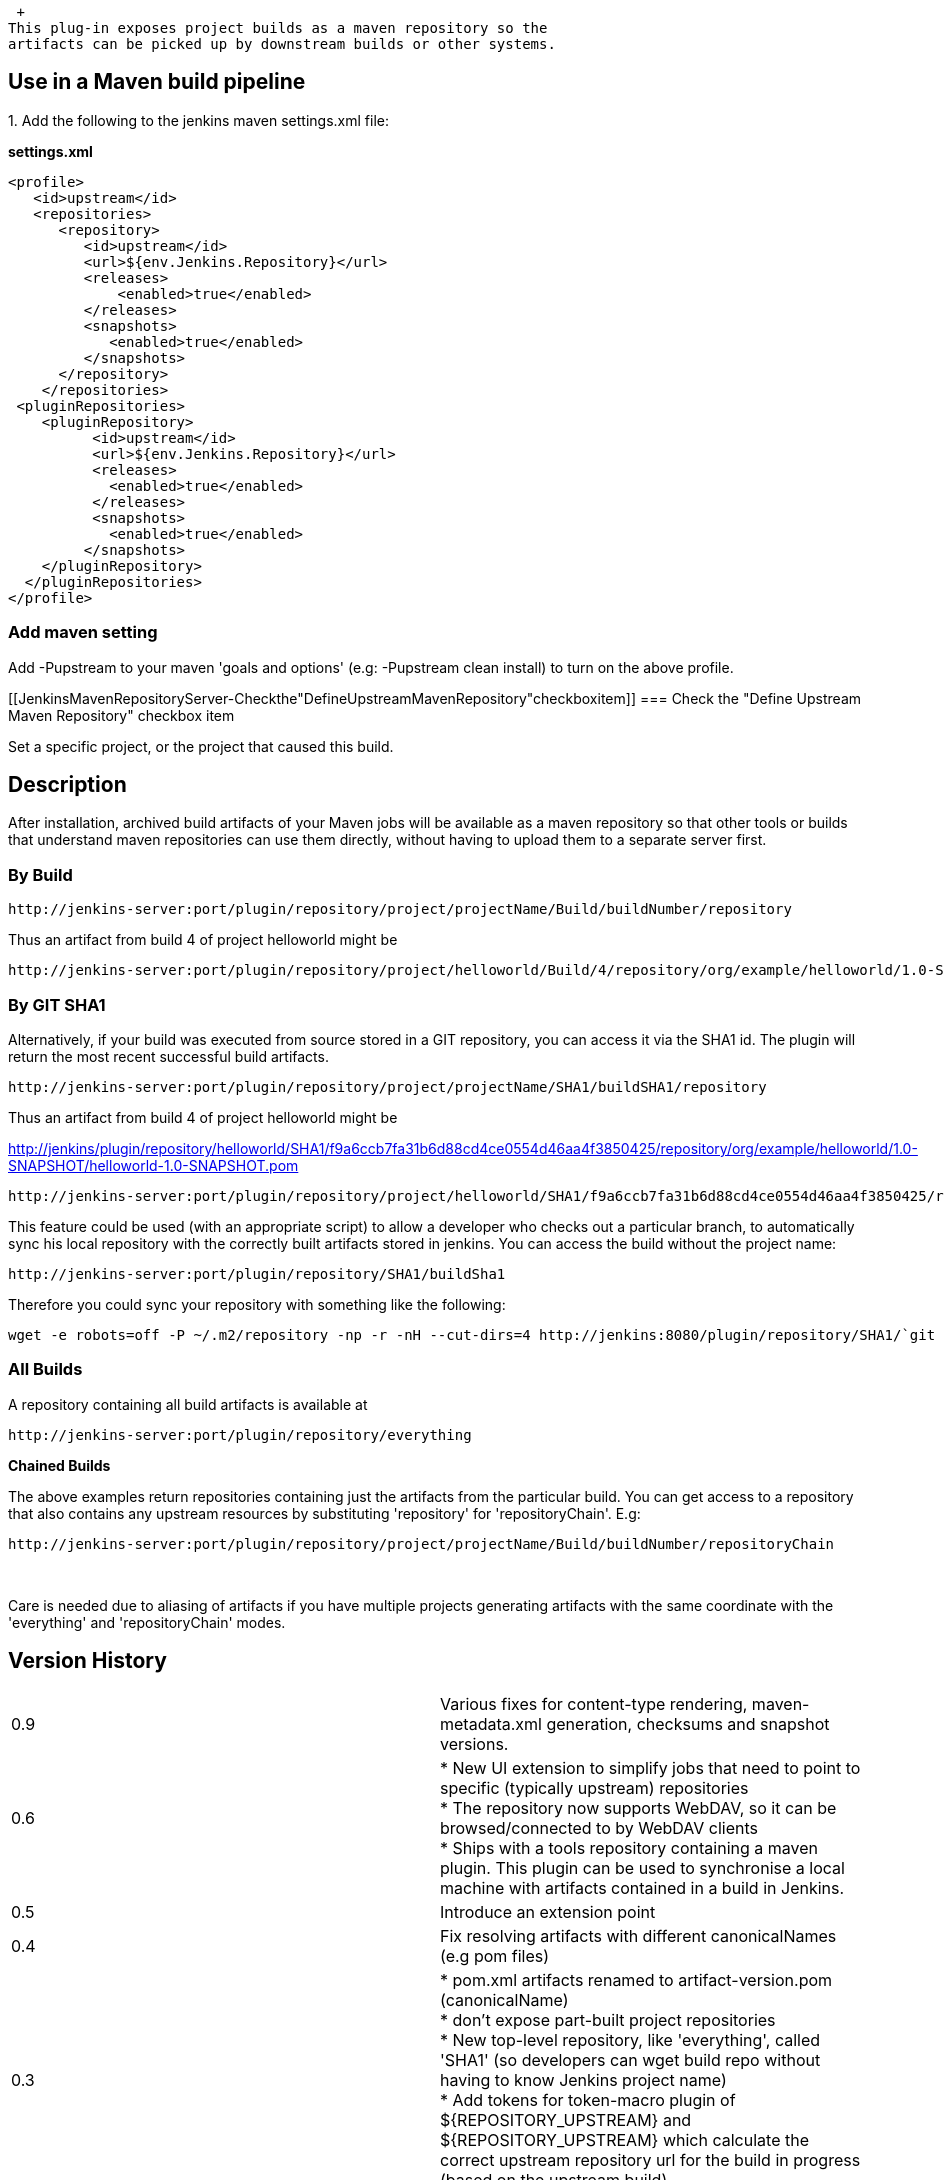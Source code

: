  +
This plug-in exposes project builds as a maven repository so the
artifacts can be picked up by downstream builds or other systems.

[[JenkinsMavenRepositoryServer-UseinaMavenbuildpipeline]]
== Use in a Maven build pipeline

{empty}1. Add the following to the jenkins maven settings.xml file:

*settings.xml*

[source,syntaxhighlighter-pre]
----
<profile>
   <id>upstream</id>
   <repositories>
      <repository>
         <id>upstream</id>
         <url>${env.Jenkins.Repository}</url>
         <releases>
             <enabled>true</enabled>
         </releases>
         <snapshots>
            <enabled>true</enabled>
         </snapshots>
      </repository>
    </repositories>
 <pluginRepositories>
    <pluginRepository>
          <id>upstream</id>
          <url>${env.Jenkins.Repository}</url>
          <releases>
            <enabled>true</enabled>
          </releases>
          <snapshots>
            <enabled>true</enabled>
         </snapshots>
    </pluginRepository>
  </pluginRepositories>
</profile>
----

[[JenkinsMavenRepositoryServer-Addmavensetting]]
=== Add maven setting

Add -Pupstream to your maven 'goals and options' (e.g: -Pupstream clean
install) to turn on the above profile.

[[JenkinsMavenRepositoryServer-Checkthe"DefineUpstreamMavenRepository"checkboxitem]]
=== Check the "Define Upstream Maven Repository" checkbox item

Set a specific project, or the project that caused this build.

[[JenkinsMavenRepositoryServer-Description]]
== Description

After installation, archived build artifacts of your Maven jobs will be
available as a maven repository so that other tools or builds that
understand maven repositories can use them directly, without having to
upload them to a separate server first.

[[JenkinsMavenRepositoryServer-ByBuild]]
=== By Build

....
http://jenkins-server:port/plugin/repository/project/projectName/Build/buildNumber/repository
....

Thus an artifact from build 4 of project helloworld might be

....
http://jenkins-server:port/plugin/repository/project/helloworld/Build/4/repository/org/example/helloworld/1.0-SNAPSHOT/helloworld-1.0-SNAPSHOT.pom
....

[[JenkinsMavenRepositoryServer-ByGITSHA1]]
=== *By GIT SHA1*

Alternatively, if your build was executed from source stored in a GIT
repository, you can access it via the SHA1 id. The plugin will return
the most recent successful build artifacts.

....
http://jenkins-server:port/plugin/repository/project/projectName/SHA1/buildSHA1/repository
....

Thus an artifact from build 4 of project helloworld might be

http://jenkins/plugin/repository/helloworld/SHA1/f9a6ccb7fa31b6d88cd4ce0554d46aa4f3850425/repository/org/example/helloworld/1.0-SNAPSHOT/helloworld-1.0-SNAPSHOT.pom

....
http://jenkins-server:port/plugin/repository/project/helloworld/SHA1/f9a6ccb7fa31b6d88cd4ce0554d46aa4f3850425/repository/org/example/helloworld/1.0-SNAPSHOT/helloworld-1.0-SNAPSHOT.pom
....

This feature could be used (with an appropriate script) to allow a
developer who checks out a particular branch, to automatically sync his
local repository with the correctly built artifacts stored in jenkins.
You can access the build without the project name:

[source,syntaxhighlighter-pre]
----
http://jenkins-server:port/plugin/repository/SHA1/buildSha1
----

Therefore you could sync your repository with something like the
following:

[source,syntaxhighlighter-pre]
----
wget -e robots=off -P ~/.m2/repository -np -r -nH --cut-dirs=4 http://jenkins:8080/plugin/repository/SHA1/`git rev-parse HEAD`/
----

[[JenkinsMavenRepositoryServer-AllBuilds]]
=== *All Builds*

A repository containing all build artifacts is available at

....
http://jenkins-server:port/plugin/repository/everything
....

*Chained Builds*

The above examples return repositories containing just the artifacts
from the particular build. You can get access to a repository that also
contains any upstream resources by substituting 'repository' for
'repositoryChain'. E.g:

....
http://jenkins-server:port/plugin/repository/project/projectName/Build/buildNumber/repositoryChain
....

 

Care is needed due to aliasing of artifacts if you have multiple
projects generating artifacts with the same coordinate with the
'everything' and 'repositoryChain' modes.

[[JenkinsMavenRepositoryServer-VersionHistory]]
== Version History

[width="100%",cols="50%,50%",]
|===
|0.9 |Various fixes for content-type rendering, maven-metadata.xml
generation, checksums and snapshot versions.

|0.6 +
 + |* New UI extension to simplify jobs that need to point to specific
(typically upstream) repositories +
* The repository now supports WebDAV, so it can be browsed/connected to
by WebDAV clients +
* Ships with a tools repository containing a maven plugin. This plugin
can be used to synchronise a local machine with artifacts contained in a
build in Jenkins.

|0.5 |Introduce an extension point

|0.4 |Fix resolving artifacts with different canonicalNames (e.g pom
files)

|0.3 |* pom.xml artifacts renamed to artifact-version.pom
(canonicalName) +
* don't expose part-built project repositories +
* New top-level repository, like 'everything', called 'SHA1' (so
developers can wget build repo without having to know Jenkins project
name) +
* Add tokens for token-macro plugin of $\{REPOSITORY_UPSTREAM} and
$\{REPOSITORY_UPSTREAM} which calculate the correct upstream repository
url for the build in progress (based on the upstream build).

|0.2 |Updates to include requested LastSuccessful and 'everything', and
also chained job repositories. Slightly adjusted URL space to add room
for the everything repository.

|0.1 |Initial Release

|  | 
|===

 
